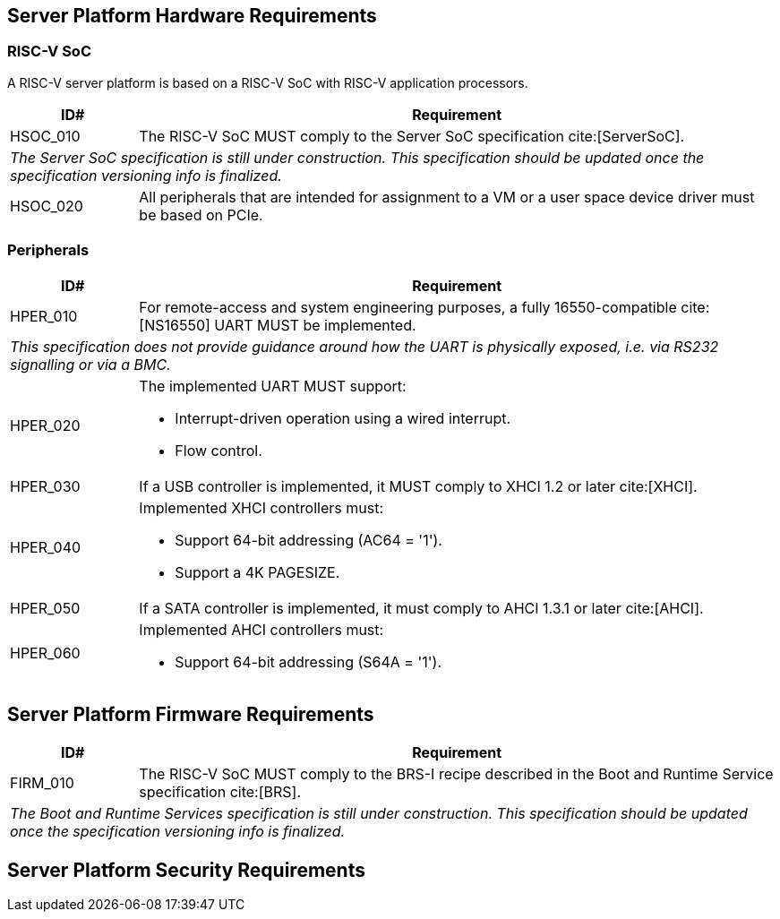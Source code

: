 == Server Platform Hardware Requirements

=== RISC-V SoC

A RISC-V server platform is based on a RISC-V SoC with RISC-V application processors.

[width=100%]
[%header, cols="5,25"]
|===
| ID#      ^| Requirement
| HSOC_010  | The RISC-V SoC MUST comply to the Server SoC specification cite:[ServerSoC].
2+| _The Server SoC specification is still under construction. This specification should
    be updated once the specification versioning info is finalized._
| HSOC_020  | All peripherals that are intended for assignment to a VM or a user space device driver must be
based on PCIe.
|===

=== Peripherals

[width=100%]
[%header, cols="5,25"]
|===
| ID#       ^| Requirement
| HPER_010   | For remote-access and system engineering purposes, a fully 16550-compatible cite:[NS16550] UART MUST be implemented.
2+| _This specification does not provide guidance around how the UART is physically exposed, i.e. via RS232 signalling or via a BMC._
| HPER_020  a| The implemented UART MUST support:

              * Interrupt-driven operation using a wired interrupt.
              * Flow control.

| HPER_030   | If a USB controller is implemented, it MUST comply to XHCI 1.2 or later cite:[XHCI].
| HPER_040  a| Implemented XHCI controllers must:

              * Support 64-bit addressing (AC64 = '1').
              * Support a 4K PAGESIZE.

| HPER_050   | If a SATA controller is implemented, it must comply to AHCI 1.3.1 or later cite:[AHCI].
| HPER_060  a| Implemented AHCI controllers must:

             * Support 64-bit addressing (S64A = '1').

|===

== Server Platform Firmware Requirements

[width=100%]
[%header, cols="5,25"]
|===
| ID#      ^| Requirement
| FIRM_010  | The RISC-V SoC MUST comply to the BRS-I recipe described in the Boot and Runtime Service specification cite:[BRS].
2+| _The Boot and Runtime Services specification is still under construction. This specification should
    be updated once the specification versioning info is finalized._
|===

== Server Platform Security Requirements
